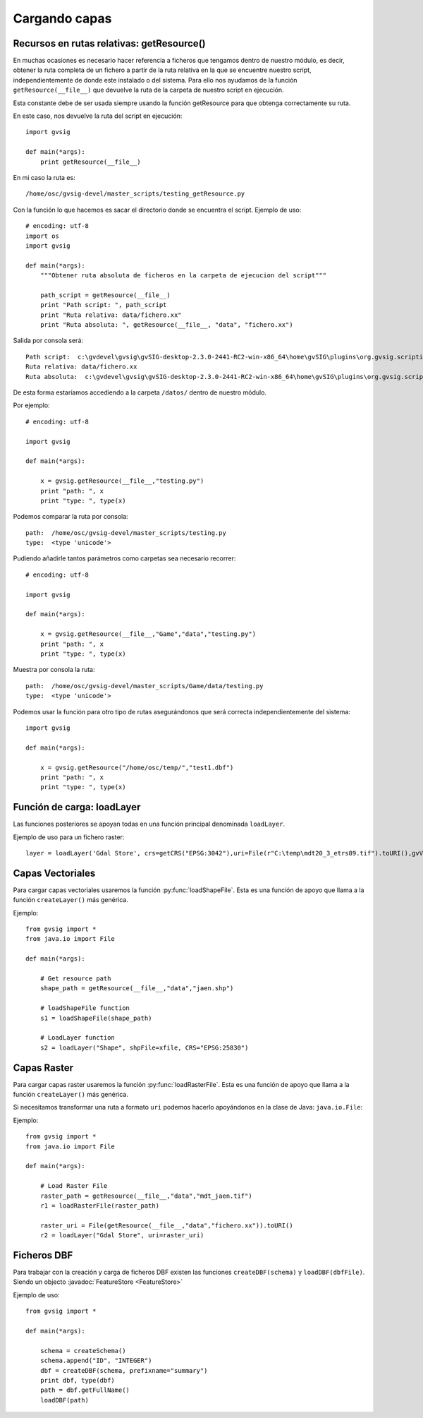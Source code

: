 .. _label-cargando_capas:

Cargando capas
===============

.. py:function:: loadShapeFile(shpFile, **parameters):
    
    Add an existing shape file to the view. Returns Layer shape file

    :param shpFile: absolute file path to the shape
    :type: shpFile: string
    :param CRS: projection code
    :type CRS: string
    :param gvViewName: name of the view where to be loaded
    :type gvViewName: string
    :param gvLayerName: name of the layer inside gvsig
    :type gvLayerName: string
    :return: shape
    :type return: Layer
 
.. py:function:: loadRasterFile(filename, **parameters):

    Add an existing raster file to the view. Returns Layer Raster file.

    :param str filename: absolute file path to the raster
    :param CRS: projection code
    :type CRS: string
    :param gvViewName: name of the view where to be loaded
    :type gvViewName: string
    :param gvLayerName: name of the layer inside gvsig
    :type gvLayerName: string
    :return: raster layer
    :type return: Layer

.. py:function:: loadDBF(filename):
    Open an existing dbf file

    :param str filename: absolute file path to the DBF file
    :return: dbf
    :type return: TableDocument

Recursos en rutas relativas: getResource()
------------------------------------------

En muchas ocasiones es necesario hacer referencia a ficheros que tengamos dentro de nuestro módulo, es decir, obtener la ruta completa de un fichero a partir de la ruta relativa en la que se encuentre nuestro script, independientemente de donde este instalado o del sistema. Para ello nos ayudamos de la función ``getResource(__file__)`` que devuelve la ruta de la carpeta de nuestro script en ejecución.

Esta constante debe de ser usada siempre usando la función getResource para que obtenga correctamente su ruta.

En este caso, nos devuelve la ruta del script en ejecución::

    import gvsig

    def main(*args):
        print getResource(__file__)

En mi caso la ruta es::

    /home/osc/gvsig-devel/master_scripts/testing_getResource.py

Con la función lo que hacemos es sacar el directorio donde se encuentra el script. Ejemplo de uso::

    # encoding: utf-8
    import os
    import gvsig

    def main(*args):
        """Obtener ruta absoluta de ficheros en la carpeta de ejecucion del script"""

        path_script = getResource(__file__)
        print "Path script: ", path_script
        print "Ruta relativa: data/fichero.xx"
        print "Ruta absoluta: ", getResource(__file__, "data", "fichero.xx")

Salida por consola será::

    Path script:  c:\gvdevel\gvsig\gvSIG-desktop-2.3.0-2441-RC2-win-x86_64\home\gvSIG\plugins\org.gvsig.scripting.app.mainplugin\scripts
    Ruta relativa: data/fichero.xx
    Ruta absoluta:  c:\gvdevel\gvsig\gvSIG-desktop-2.3.0-2441-RC2-win-x86_64\home\gvSIG\plugins\org.gvsig.scripting.app.mainplugin\scripts\data\fichero.xx

De esta forma estaríamos accediendo a la carpeta ``/datos/`` dentro de nuestro módulo.

Por ejemplo::

    # encoding: utf-8

    import gvsig

    def main(*args):

        x = gvsig.getResource(__file__,"testing.py")
        print "path: ", x
        print "type: ", type(x)

Podemos comparar la ruta por consola::

    path:  /home/osc/gvsig-devel/master_scripts/testing.py
    type:  <type 'unicode'>

Pudiendo añadirle tantos parámetros como carpetas sea necesario recorrer::

    # encoding: utf-8

    import gvsig

    def main(*args):

        x = gvsig.getResource(__file__,"Game","data","testing.py")
        print "path: ", x
        print "type: ", type(x)

Muestra por consola la ruta::

    path:  /home/osc/gvsig-devel/master_scripts/Game/data/testing.py
    type:  <type 'unicode'>

Podemos usar la función para otro tipo de rutas asegurándonos que será correcta independientemente del sistema::


    import gvsig

    def main(*args):

        x = gvsig.getResource("/home/osc/temp/","test1.dbf")
        print "path: ", x
        print "type: ", type(x)

Función de carga: loadLayer
---------------------------
Las funciones posteriores se apoyan todas en una función principal denominada ``loadLayer``.

Ejemplo de uso para un fichero raster::

    layer = loadLayer('Gdal Store', crs=getCRS("EPSG:3042"),uri=File(r"C:\temp\mdt20_3_etrs89.tif").toURI(),gvViewName=currentView())

Capas Vectoriales
-----------------

Para cargar capas vectoriales usaremos la función :py:func:`loadShapeFile`. Esta es una función de apoyo que llama a la función ``createLayer()`` más genérica.

Ejemplo::

    from gvsig import *
    from java.io import File

    def main(*args):

        # Get resource path
        shape_path = getResource(__file__,"data","jaen.shp")

        # loadShapeFile function
        s1 = loadShapeFile(shape_path)

        # LoadLayer function
        s2 = loadLayer("Shape", shpFile=xfile, CRS="EPSG:25830")


Capas Raster
------------

Para cargar capas raster usaremos la función :py:func:`loadRasterFile`. Esta es una función de apoyo que llama a la función ``createLayer()`` más genérica.

Si necesitamos transformar una ruta a formato ``uri`` podemos hacerlo apoyándonos en la clase de Java: ``java.io.File``:

Ejemplo::

    from gvsig import *
    from java.io import File

    def main(*args):

        # Load Raster File
        raster_path = getResource(__file__,"data","mdt_jaen.tif")
        r1 = loadRasterFile(raster_path)

        raster_uri = File(getResource(__file__,"data","fichero.xx")).toURI()
        r2 = loadLayer("Gdal Store", uri=raster_uri)

Ficheros DBF
------------

Para trabajar con la creación y carga de ficheros DBF existen las funciones ``createDBF(schema)``  y ``loadDBF(dbfFile)``. Siendo un objecto :javadoc:`FeatureStore <FeatureStore>`

Ejemplo de uso::

    from gvsig import *

    def main(*args):

        schema = createSchema()
        schema.append("ID", "INTEGER")
        dbf = createDBF(schema, prefixname="summary")
        print dbf, type(dbf)
        path = dbf.getFullName()
        loadDBF(path)
